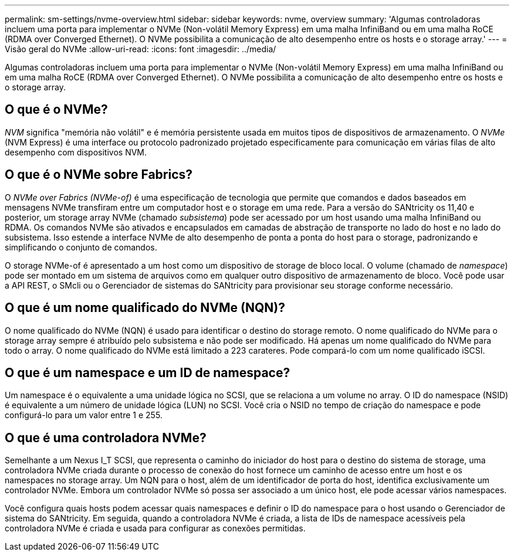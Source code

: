 ---
permalink: sm-settings/nvme-overview.html 
sidebar: sidebar 
keywords: nvme, overview 
summary: 'Algumas controladoras incluem uma porta para implementar o NVMe (Non-volátil Memory Express) em uma malha InfiniBand ou em uma malha RoCE (RDMA over Converged Ethernet). O NVMe possibilita a comunicação de alto desempenho entre os hosts e o storage array.' 
---
= Visão geral do NVMe
:allow-uri-read: 
:icons: font
:imagesdir: ../media/


[role="lead"]
Algumas controladoras incluem uma porta para implementar o NVMe (Non-volátil Memory Express) em uma malha InfiniBand ou em uma malha RoCE (RDMA over Converged Ethernet). O NVMe possibilita a comunicação de alto desempenho entre os hosts e o storage array.



== O que é o NVMe?

_NVM_ significa "memória não volátil" e é memória persistente usada em muitos tipos de dispositivos de armazenamento. O _NVMe_ (NVM Express) é uma interface ou protocolo padronizado projetado especificamente para comunicação em várias filas de alto desempenho com dispositivos NVM.



== O que é o NVMe sobre Fabrics?

O _NVMe over Fabrics (NVMe-of)_ é uma especificação de tecnologia que permite que comandos e dados baseados em mensagens NVMe transfiram entre um computador host e o storage em uma rede. Para a versão do SANtricity os 11,40 e posterior, um storage array NVMe (chamado _subsistema_) pode ser acessado por um host usando uma malha InfiniBand ou RDMA. Os comandos NVMe são ativados e encapsulados em camadas de abstração de transporte no lado do host e no lado do subsistema. Isso estende a interface NVMe de alto desempenho de ponta a ponta do host para o storage, padronizando e simplificando o conjunto de comandos.

O storage NVMe-of é apresentado a um host como um dispositivo de storage de bloco local. O volume (chamado de _namespace_) pode ser montado em um sistema de arquivos como em qualquer outro dispositivo de armazenamento de bloco. Você pode usar a API REST, o SMcli ou o Gerenciador de sistemas do SANtricity para provisionar seu storage conforme necessário.



== O que é um nome qualificado do NVMe (NQN)?

O nome qualificado do NVMe (NQN) é usado para identificar o destino do storage remoto. O nome qualificado do NVMe para o storage array sempre é atribuído pelo subsistema e não pode ser modificado. Há apenas um nome qualificado do NVMe para todo o array. O nome qualificado do NVMe está limitado a 223 carateres. Pode compará-lo com um nome qualificado iSCSI.



== O que é um namespace e um ID de namespace?

Um namespace é o equivalente a uma unidade lógica no SCSI, que se relaciona a um volume no array. O ID do namespace (NSID) é equivalente a um número de unidade lógica (LUN) no SCSI. Você cria o NSID no tempo de criação do namespace e pode configurá-lo para um valor entre 1 e 255.



== O que é uma controladora NVMe?

Semelhante a um Nexus I_T SCSI, que representa o caminho do iniciador do host para o destino do sistema de storage, uma controladora NVMe criada durante o processo de conexão do host fornece um caminho de acesso entre um host e os namespaces no storage array. Um NQN para o host, além de um identificador de porta do host, identifica exclusivamente um controlador NVMe. Embora um controlador NVMe só possa ser associado a um único host, ele pode acessar vários namespaces.

Você configura quais hosts podem acessar quais namespaces e definir o ID do namespace para o host usando o Gerenciador de sistema do SANtricity. Em seguida, quando a controladora NVMe é criada, a lista de IDs de namespace acessíveis pela controladora NVMe é criada e usada para configurar as conexões permitidas.
